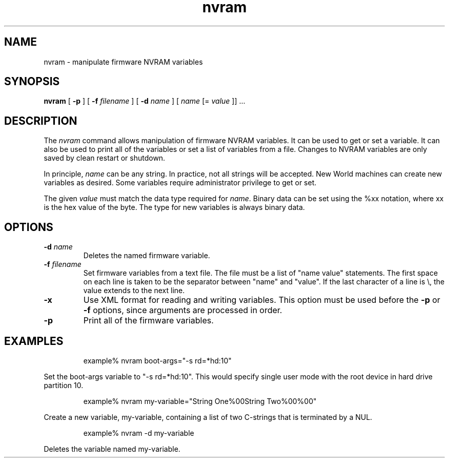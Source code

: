 .\"
.\" Copyright (c) 2000-2003 Apple Computer, Inc.  All rights reserved.
.\"
.TH nvram 8 "October 28, 2003"
.SH NAME
nvram \- manipulate firmware NVRAM variables
.SH SYNOPSIS
.B nvram
[
.B -p
] [
.B -f 
.IR filename
] [
.B -d 
.IR name
] [
.IR name
[=
.IR value
]] ...
.SH DESCRIPTION
The
.I nvram
command allows manipulation of firmware NVRAM variables.  It
can be used to get or set a variable.  It can also be used to print
all of the variables or set a list of variables from a file.
Changes to NVRAM variables are only saved by clean restart or shutdown.
.LP
In principle,
.IR name
can be any string.  In practice, not all strings will be accepted.
New World machines can create new variables as desired.  Some variables
require administrator privilege to get or set.
.LP
The given
.IR value
must match the data type required for
.IR name .
Binary data can be set using the %xx notation, where xx is the hex
value of the byte.  The type for new variables is always binary
data.
.SH OPTIONS
.\" ==========
.TP
.BI \-d " name"
Deletes the named firmware variable.
.\" ==========
.TP
.BI \-f " filename"
Set firmware variables from a text file.  The file must be a
list of "name value" statements.  The first space on each line
is taken to be the separator between "name" and "value".  If
the last character of a line is \\, the value extends to the next line.
.\" ==========
.TP
.B \-x
Use XML format for reading and writing variables.
This option must be used before the
.B \-p
or
.B \-f
options, since arguments are processed in order.
.TP
.B \-p
Print all of the firmware variables.
.SH EXAMPLES
.LP
.RS
example% nvram boot-args="-s rd=*hd:10"
.RE
.LP
Set the boot-args variable to "-s rd=*hd:10".  This would specify
single user mode with the root device in hard drive partition 10.
.LP
.RS
example% nvram my-variable="String One%00String Two%00%00"
.RE
.LP
Create a new variable, my-variable, containing a list of two
C-strings that is terminated by a NUL.
.LP
.RS
example% nvram -d my-variable
.RE
.LP
Deletes the variable named my-variable.
.PD
